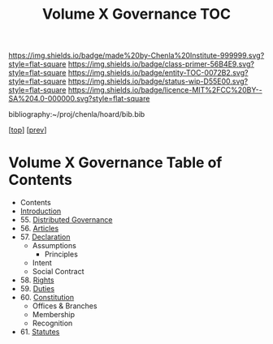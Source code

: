 #   -*- mode: org; fill-column: 60 -*-
#+STARTUP: showall
#+TITLE:   Volume X Governance  TOC

[[https://img.shields.io/badge/made%20by-Chenla%20Institute-999999.svg?style=flat-square]] 
[[https://img.shields.io/badge/class-primer-56B4E9.svg?style=flat-square]]
[[https://img.shields.io/badge/entity-TOC-0072B2.svg?style=flat-square]]
[[https://img.shields.io/badge/status-wip-D55E00.svg?style=flat-square]]
[[https://img.shields.io/badge/licence-MIT%2FCC%20BY--SA%204.0-000000.svg?style=flat-square]]

bibliography:~/proj/chenla/hoard/bib.bib

[[[../../index.org][top]]] [[[../09/index.org][prev]]]

* Volume X Governance Table of Contents
:PROPERTIES:
:CUSTOM_ID:
:Name:     /home/deerpig/proj/chenla/warp/10/index.org
:Created:  2018-04-24T10:11@Prek Leap (11.642600N-104.919210W)
:ID:       8febaae7-fc6b-419c-ba8d-ad9c98560779
:VER:      577811533.208022407
:GEO:      48P-491193-1287029-15
:BXID:     proj:ANX3-6584
:Class:    primer
:Entity:   toc
:Status:   wip
:Licence:  MIT/CC BY-SA 4.0
:END:

 - Contents
 - [[./intro.org][Introduction]]
 - 55. [[./55/index.org][Distributed Governance]]
 - 56. [[./56/index.org][Articles]]
 - 57. [[./57/index.org][Declaration]]
   - Assumptions
     - Principles
   - Intent
   - Social Contract
 - 58. [[./58/index.org][Rights]]
 - 59. [[./59/index.org][Duties]]
 - 60. [[./60/index.org][Constitution]]
   - Offices & Branches
   - Membership
   - Recognition
 - 61. [[./61/index.org][Statutes]]
